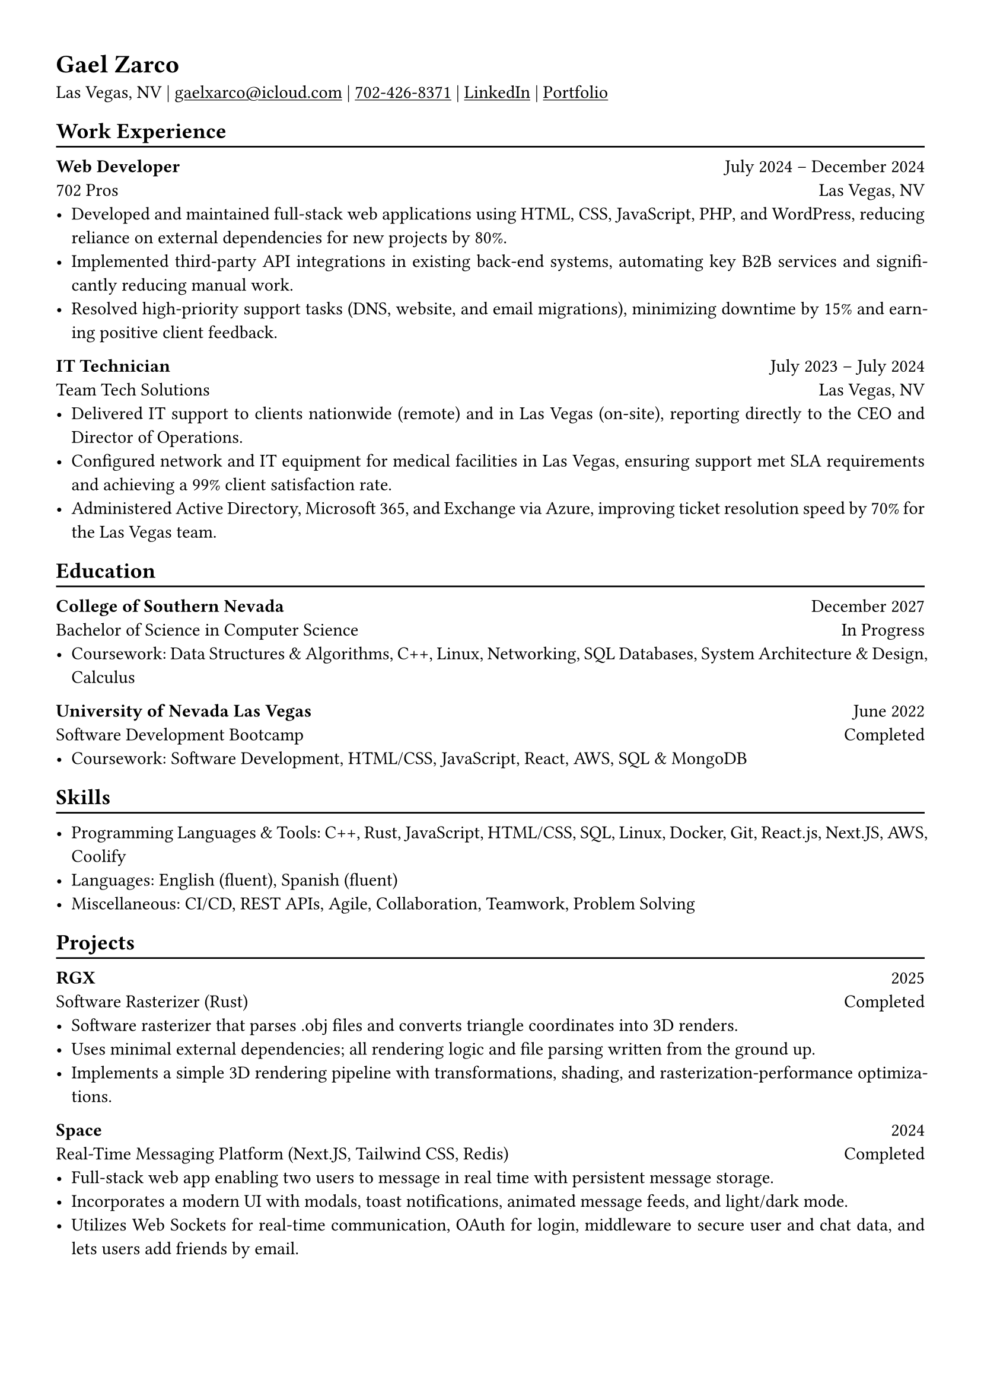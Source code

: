 #show link: underline

// #set text(
//   size: 12pt,
// )

#set page(
  margin: (x: 1.2cm, y: 1.2cm),
)

#set par(justify: true)

#let chiline() = { v(-3pt); line(length: 100%); v(-5pt) }

= Gael Zarco

Las Vegas, NV |
#link("mailto:gaelxarco@icloud.com")[gaelxarco\@icloud.com] |
#link("tel:7024268371")[702-426-8371] |
#link("https://linkedin.com/in/gaelzarco")[LinkedIn] |
#link("https://xarco.net")[Portfolio]

== Work Experience
#chiline()

*Web Developer* #h(1fr) July 2024 -- December 2024 \
702 Pros #h(1fr) Las Vegas, NV \
- Developed and maintained full-stack web applications using HTML, CSS,
  JavaScript, PHP, and WordPress, reducing reliance on external dependencies for
  new projects by 80%.
- Implemented third-party API integrations in existing back-end systems,
  automating key B2B services and significantly reducing manual work.
- Resolved high-priority support tasks (DNS, website, and email migrations),
  minimizing downtime by 15% and earning positive client feedback.

*IT Technician* #h(1fr) July 2023 -- July 2024 \
Team Tech Solutions #h(1fr) Las Vegas, NV \
- Delivered IT support to clients nationwide (remote) and in Las Vegas
  (on-site), reporting directly to the CEO and Director of Operations.
- Configured network and IT equipment for medical facilities in Las Vegas,
  ensuring support met SLA requirements and achieving a 99% client satisfaction
  rate.
- Administered Active Directory, Microsoft 365, and Exchange via Azure,
  improving ticket resolution speed by 70% for the Las Vegas team.

== Education
#chiline()

*College of Southern Nevada* #h(1fr) December 2027 \
Bachelor of Science in Computer Science #h(1fr) In Progress \
- Coursework: Data Structures & Algorithms, C++, Linux, Networking,
  SQL Databases, System Architecture & Design, Calculus

*University of Nevada Las Vegas* #h(1fr) June 2022 \
Software Development Bootcamp #h(1fr) Completed \
- Coursework: Software Development, HTML/CSS, JavaScript, React, AWS, SQL &
  MongoDB

== Skills
#chiline()

- Programming Languages & Tools: C++, Rust, JavaScript, HTML/CSS, SQL, Linux,
  Docker, Git, React.js, Next.JS, AWS, Coolify
- Languages: English (fluent), Spanish (fluent)
- Miscellaneous: CI/CD, REST APIs, Agile, Collaboration, Teamwork, Problem
  Solving

== Projects
#chiline()

*RGX* #h(1fr) 2025 \
Software Rasterizer (Rust) #h(1fr) Completed \
- Software rasterizer that parses .obj files and converts triangle
  coordinates into 3D renders.
- Uses minimal external dependencies; all rendering logic and file parsing
  written from the ground up.
- Implements a simple 3D rendering pipeline with transformations, shading, and
  rasterization-performance optimizations.


*Space* #h(1fr) 2024 \
Real-Time Messaging Platform (Next.JS, Tailwind CSS, Redis) #h(1fr) Completed \
- Full-stack web app enabling two users to message in real time with persistent
  message storage.
- Incorporates a modern UI with modals, toast notifications, animated message
  feeds, and light/dark mode.
- Utilizes Web Sockets for real-time communication, OAuth for login, middleware
  to secure user and chat data, and lets users add friends by email.
